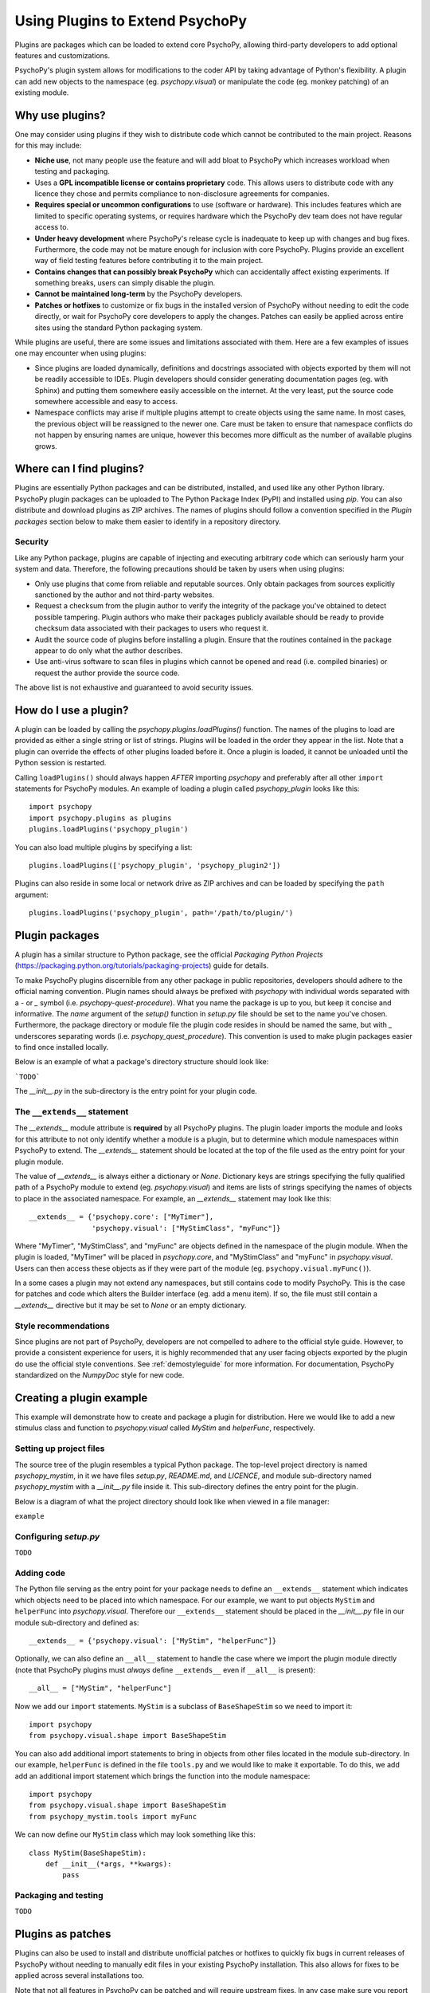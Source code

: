.. _pluginGuide:

Using Plugins to Extend PsychoPy
================================

Plugins are packages which can be loaded to extend core PsychoPy, allowing
third-party developers to add optional features and customizations.

PsychoPy's plugin system allows for modifications to the coder API by taking
advantage of Python's flexibility. A plugin can add new objects to the namespace
(eg. `psychopy.visual`) or manipulate the code (eg. monkey patching) of an
existing module.

Why use plugins?
----------------

One may consider using plugins if they wish to distribute code which cannot be
contributed to the main project. Reasons for this may include:

* **Niche use**, not many people use the feature and will add bloat to
  PsychoPy which increases workload when testing and packaging.
* Uses a **GPL incompatible license or contains proprietary** code. This allows
  users to distribute code with any licence they chose and permits compliance
  to non-disclosure agreements for companies.
* **Requires special or uncommon configurations** to use (software or hardware).
  This includes features which are limited to specific operating systems, or
  requires hardware which the PsychoPy dev team does not have regular access to.
* **Under heavy development** where PsychoPy's release cycle is inadequate to
  keep up with changes and bug fixes. Furthermore, the code may not be mature
  enough for inclusion with core PsychoPy. Plugins provide an excellent way of
  field testing features before contributing it to the main project.
* **Contains changes that can possibly break PsychoPy** which can accidentally
  affect existing experiments. If something breaks, users can simply disable the
  plugin.
* **Cannot be maintained long-term** by the PsychoPy developers.
* **Patches or hotfixes** to customize or fix bugs in the installed version of
  PsychoPy without needing to edit the code directly, or wait for PsychoPy
  core developers to apply the changes. Patches can easily be applied across
  entire sites using the standard Python packaging system.

While plugins are useful, there are some issues and limitations associated with
them. Here are a few examples of issues one may encounter when using plugins:

* Since plugins are loaded dynamically, definitions and docstrings associated
  with objects exported by them will not be readily accessible to IDEs.
  Plugin developers should consider generating documentation pages (eg. with
  Sphinx) and putting them somewhere easily accessible on the internet. At the
  very least, put the source code somewhere accessible and easy to access.
* Namespace conflicts may arise if multiple plugins attempt to create objects
  using the same name. In most cases, the previous object will be reassigned to
  the newer one. Care must be taken to ensure that namespace conflicts do not
  happen by ensuring names are unique, however this becomes more difficult as
  the number of available plugins grows.

Where can I find plugins?
-------------------------

Plugins are essentially Python packages and can be distributed, installed, and
used like any other Python library. PsychoPy plugin packages can be uploaded to
The Python Package Index (PyPI) and installed using `pip`. You can also
distribute and download plugins as ZIP archives. The names of plugins should
follow a convention specified in the `Plugin packages` section below to make
them easier to identify in a repository directory.

Security
~~~~~~~~

Like any Python package, plugins are capable of injecting and
executing arbitrary code which can seriously harm your system and data.
Therefore, the following precautions should be taken by users when using
plugins:

* Only use plugins that come from reliable and reputable sources. Only obtain
  packages from sources explicitly sanctioned by the author and not third-party
  websites.
* Request a checksum from the plugin author to verify the integrity of the
  package you've obtained to detect possible tampering. Plugin authors who make
  their packages publicly available should be ready to provide checksum data
  associated with their packages to users who request it.
* Audit the source code of plugins before installing a plugin. Ensure that the
  routines contained in the package appear to do only what the author describes.
* Use anti-virus software to scan files in plugins which cannot be opened and
  read (i.e. compiled binaries) or request the author provide the source code.

The above list is not exhaustive and guaranteed to avoid security issues.

How do I use a plugin?
----------------------

A plugin can be loaded by calling the `psychopy.plugins.loadPlugins()`
function. The names of the plugins to load are provided as either a single
string or list of strings. Plugins will be loaded in the order they appear in
the list. Note that a plugin can override the effects of other plugins loaded
before it. Once a plugin is loaded, it cannot be unloaded until the Python
session is restarted.

Calling ``loadPlugins()`` should always happen *AFTER* importing `psychopy` and
preferably after all other ``import`` statements for PsychoPy modules. An
example of loading a plugin called `psychopy_plugin` looks like this::

    import psychopy
    import psychopy.plugins as plugins
    plugins.loadPlugins('psychopy_plugin')

You can also load multiple plugins by specifying a list::

    plugins.loadPlugins(['psychopy_plugin', 'psychopy_plugin2'])

Plugins can also reside in some local or network drive as ZIP archives and can
be loaded by specifying the ``path`` argument::

    plugins.loadPlugins('psychopy_plugin', path='/path/to/plugin/')

Plugin packages
---------------

A plugin has a similar structure to Python package, see the official `Packaging
Python Projects` (https://packaging.python.org/tutorials/packaging-projects)
guide for details.

To make PsychoPy plugins discernible from any other package in public
repositories, developers should adhere to the official naming convention. Plugin
names should always be prefixed with `psychopy` with individual words separated
with a `-` or `_` symbol (i.e. `psychopy-quest-procedure`). What you name the
package is up to you, but keep it concise and informative. The `name` argument
of the `setup()` function in `setup.py` file should be set to the name you've
chosen. Furthermore, the package directory or module file the plugin code
resides in should be named the same, but with `_` underscores separating words
(i.e. `psychopy_quest_procedure`). This convention is used to make plugin
packages easier to find once installed locally.

Below is an example of what a package's directory structure should look like:

```TODO```

The `__init__.py` in the sub-directory is the entry point for your plugin code.

The ``__extends__`` statement
~~~~~~~~~~~~~~~~~~~~~~~~~~~~~

The `__extends__` module attribute is **required** by all PsychoPy plugins. The
plugin loader imports the module and looks for this attribute to not only
identify whether a module is a plugin, but to determine which module namespaces
within PsychoPy to extend. The `__extends__` statement should be located at the
top of the file used as the entry point for your plugin module.

The value of `__extends__` is always either a dictionary or `None`. Dictionary
keys are strings specifying the fully qualified path of a PsychoPy module to
extend (eg. `psychopy.visual`) and items are lists of strings specifying the
names of objects to place in the associated namespace. For example, an
`__extends__` statement may look like this::

    __extends__ = {'psychopy.core': ["MyTimer"],
                   'psychopy.visual': ["MyStimClass", "myFunc"]}

Where "MyTimer", "MyStimClass", and "myFunc" are objects defined in the
namespace of the plugin module. When the plugin is loaded, "MyTimer" will be
placed in `psychopy.core`, and "MyStimClass" and "myFunc" in `psychopy.visual`.
Users can then access these objects as if they were part of the module (eg.
``psychopy.visual.myFunc()``).

In a some cases a plugin may not extend any namespaces, but still contains code
to modify PsychoPy. This is the case for patches and code which alters the
Builder interface (eg. add a menu item). If so, the file must still contain a
`__extends__` directive but it may be set to `None` or an empty dictionary.

Style recommendations
~~~~~~~~~~~~~~~~~~~~~

Since plugins are not part of PsychoPy, developers are not compelled to
adhere to the official style guide. However, to provide a consistent
experience for users, it is highly recommended that any user facing objects
exported by the plugin do use the official style conventions. See
:ref:`demostyleguide` for more information. For documentation, PsychoPy
standardized on the `NumpyDoc` style for new code.

Creating a plugin example
-------------------------

This example will demonstrate how to create and package a plugin for
distribution. Here we would like to add a new stimulus class and function to
`psychopy.visual` called `MyStim` and `helperFunc`, respectively.

Setting up project files
~~~~~~~~~~~~~~~~~~~~~~~~

The source tree of the plugin resembles a typical Python package. The top-level
project directory is named `psychopy_mystim`, in it we have files `setup.py`,
`README.md`, and `LICENCE`, and module sub-directory named `psychopy_mystim`
with a `__init__.py` file inside it. This sub-directory defines the entry
point for the plugin.

Below is a diagram of what the project directory should look like when viewed
in a file manager:

``example``

Configuring `setup.py`
~~~~~~~~~~~~~~~~~~~~~~
``TODO``

Adding code
~~~~~~~~~~~

The Python file serving as the entry point for your package needs to define an
``__extends__`` statement which indicates which objects need to be placed into
which namespace. For our example, we want to put objects ``MyStim`` and
``helperFunc`` into `psychopy.visual`. Therefore our ``__extends__`` statement
should be placed in the `__init__.py` file in our module sub-directory and
defined as::

    __extends__ = {'psychopy.visual': ["MyStim", "helperFunc"]}

Optionally, we can also define an ``__all__`` statement to handle the case where
we import the plugin module directly (note that PsychoPy plugins must *always*
define ``__extends__`` even if ``__all__`` is present)::

    __all__ = ["MyStim", "helperFunc"]

Now we add our ``import`` statements. ``MyStim`` is a subclass of
``BaseShapeStim`` so we need to import it::

    import psychopy
    from psychopy.visual.shape import BaseShapeStim

You can also add additional import statements to bring in objects from other
files located in the module sub-directory. In our example, ``helperFunc`` is
defined in the file ``tools.py`` and we would like to make it exportable. To do
this, we add add an additional import statement which brings the function into
the module namespace::

    import psychopy
    from psychopy.visual.shape import BaseShapeStim
    from psychopy_mystim.tools import myFunc

We can now define our ``MyStim`` class which may look something like this::

    class MyStim(BaseShapeStim):
        def __init__(*args, **kwargs):
            pass

Packaging and testing
~~~~~~~~~~~~~~~~~~~~~
``TODO``


Plugins as patches
------------------

Plugins can also be used to install and distribute unofficial patches or
hotfixes to quickly fix bugs in current releases of PsychoPy without needing to
manually edit files in your existing PsychoPy installation. This also allows for
fixes to be applied across several installations too.

Note that not all features in PsychoPy can be patched and will require upstream
fixes. In any case make sure you report the bug to the developers!

Example patch
~~~~~~~~~~~~~
``TODO``





